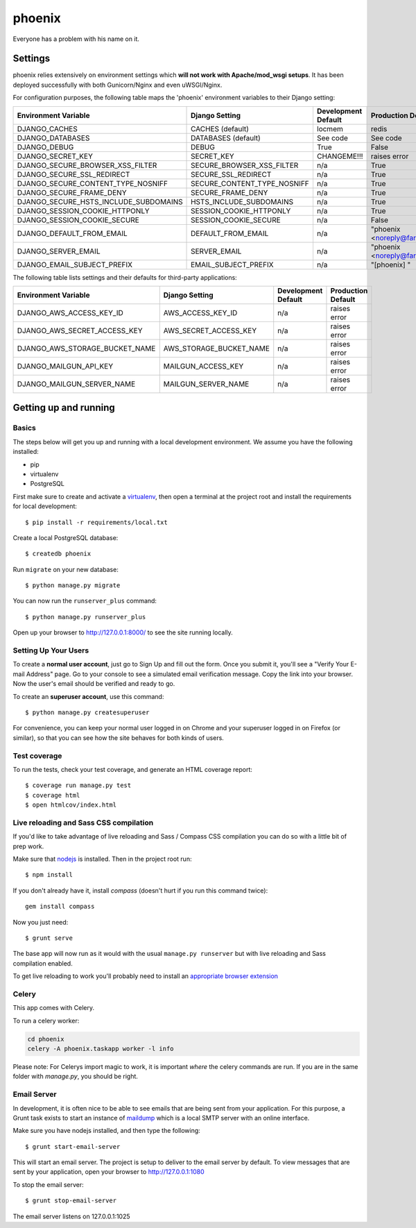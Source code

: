 phoenix
==============================
Everyone has a problem with his name on it.

Settings
------------

phoenix relies extensively on environment settings which **will not work with Apache/mod_wsgi setups**. It has been deployed successfully with both Gunicorn/Nginx and even uWSGI/Nginx.

For configuration purposes, the following table maps the 'phoenix' environment variables to their Django setting:

======================================= =========================== ============================================== ======================================================================
Environment Variable                    Django Setting              Development Default                            Production Default
======================================= =========================== ============================================== ======================================================================
DJANGO_CACHES                           CACHES (default)            locmem                                         redis
DJANGO_DATABASES                        DATABASES (default)         See code                                       See code
DJANGO_DEBUG                            DEBUG                       True                                           False
DJANGO_SECRET_KEY                       SECRET_KEY                  CHANGEME!!!                                    raises error
DJANGO_SECURE_BROWSER_XSS_FILTER        SECURE_BROWSER_XSS_FILTER   n/a                                            True
DJANGO_SECURE_SSL_REDIRECT              SECURE_SSL_REDIRECT         n/a                                            True
DJANGO_SECURE_CONTENT_TYPE_NOSNIFF      SECURE_CONTENT_TYPE_NOSNIFF n/a                                            True
DJANGO_SECURE_FRAME_DENY                SECURE_FRAME_DENY           n/a                                            True
DJANGO_SECURE_HSTS_INCLUDE_SUBDOMAINS   HSTS_INCLUDE_SUBDOMAINS     n/a                                            True
DJANGO_SESSION_COOKIE_HTTPONLY          SESSION_COOKIE_HTTPONLY     n/a                                            True
DJANGO_SESSION_COOKIE_SECURE            SESSION_COOKIE_SECURE       n/a                                            False
DJANGO_DEFAULT_FROM_EMAIL               DEFAULT_FROM_EMAIL          n/a                                            "phoenix <noreply@farmguru.ansgax.com>"
DJANGO_SERVER_EMAIL                     SERVER_EMAIL                n/a                                            "phoenix <noreply@farmguru.ansgax.com>"
DJANGO_EMAIL_SUBJECT_PREFIX             EMAIL_SUBJECT_PREFIX        n/a                                            "[phoenix] "
======================================= =========================== ============================================== ======================================================================

The following table lists settings and their defaults for third-party applications:

======================================= =========================== ============================================== ======================================================================
Environment Variable                    Django Setting              Development Default                            Production Default
======================================= =========================== ============================================== ======================================================================
DJANGO_AWS_ACCESS_KEY_ID                AWS_ACCESS_KEY_ID           n/a                                            raises error
DJANGO_AWS_SECRET_ACCESS_KEY            AWS_SECRET_ACCESS_KEY       n/a                                            raises error
DJANGO_AWS_STORAGE_BUCKET_NAME          AWS_STORAGE_BUCKET_NAME     n/a                                            raises error

DJANGO_MAILGUN_API_KEY                  MAILGUN_ACCESS_KEY          n/a                                            raises error
DJANGO_MAILGUN_SERVER_NAME              MAILGUN_SERVER_NAME         n/a                                            raises error
======================================= =========================== ============================================== ======================================================================

Getting up and running
----------------------

Basics
^^^^^^

The steps below will get you up and running with a local development environment. We assume you have the following installed:

* pip
* virtualenv
* PostgreSQL

First make sure to create and activate a virtualenv_, then open a terminal at the project root and install the requirements for local development::

    $ pip install -r requirements/local.txt

.. _virtualenv: http://docs.python-guide.org/en/latest/dev/virtualenvs/

Create a local PostgreSQL database::

    $ createdb phoenix

Run ``migrate`` on your new database::

    $ python manage.py migrate

You can now run the ``runserver_plus`` command::

    $ python manage.py runserver_plus

Open up your browser to http://127.0.0.1:8000/ to see the site running locally.

Setting Up Your Users
^^^^^^^^^^^^^^^^^^^^^

To create a **normal user account**, just go to Sign Up and fill out the form. Once you submit it, you'll see a "Verify Your E-mail Address" page. Go to your console to see a simulated email verification message. Copy the link into your browser. Now the user's email should be verified and ready to go.

To create an **superuser account**, use this command::

    $ python manage.py createsuperuser

For convenience, you can keep your normal user logged in on Chrome and your superuser logged in on Firefox (or similar), so that you can see how the site behaves for both kinds of users.

Test coverage
^^^^^^^^^^^^^

To run the tests, check your test coverage, and generate an HTML coverage report::

    $ coverage run manage.py test
    $ coverage html
    $ open htmlcov/index.html

Live reloading and Sass CSS compilation
^^^^^^^^^^^^^^^^^^^^^^^^^^^^^^^^^^^^^^^

If you'd like to take advantage of live reloading and Sass / Compass CSS compilation you can do so with a little bit of prep work.

Make sure that nodejs_ is installed. Then in the project root run::

    $ npm install

.. _nodejs: http://nodejs.org/download/

If you don't already have it, install `compass` (doesn't hurt if you run this command twice)::

    gem install compass

Now you just need::

    $ grunt serve

The base app will now run as it would with the usual ``manage.py runserver`` but with live reloading and Sass compilation enabled.

To get live reloading to work you'll probably need to install an `appropriate browser extension`_

.. _appropriate browser extension: http://feedback.livereload.com/knowledgebase/articles/86242-how-do-i-install-and-use-the-browser-extensions-


Celery
^^^^^^
This app comes with Celery.

To run a celery worker:

.. code-block:: bash

    cd phoenix
    celery -A phoenix.taskapp worker -l info

Please note: For Celerys import magic to work, it is important *where* the celery commands are run. If you are in the same folder with *manage.py*, you should be right.


Email Server
^^^^^^^^^^^^

In development, it is often nice to be able to see emails that are being sent from your application. For this purpose,
a Grunt task exists to start an instance of `maildump`_ which is a local SMTP server with an online interface.

.. _maildump: https://github.com/ThiefMaster/maildump

Make sure you have nodejs installed, and then type the following::

    $ grunt start-email-server

This will start an email server. The project is setup to deliver to the email server by default. To view messages
that are sent by your application, open your browser to http://127.0.0.1:1080

To stop the email server::

    $ grunt stop-email-server

The email server listens on 127.0.0.1:1025